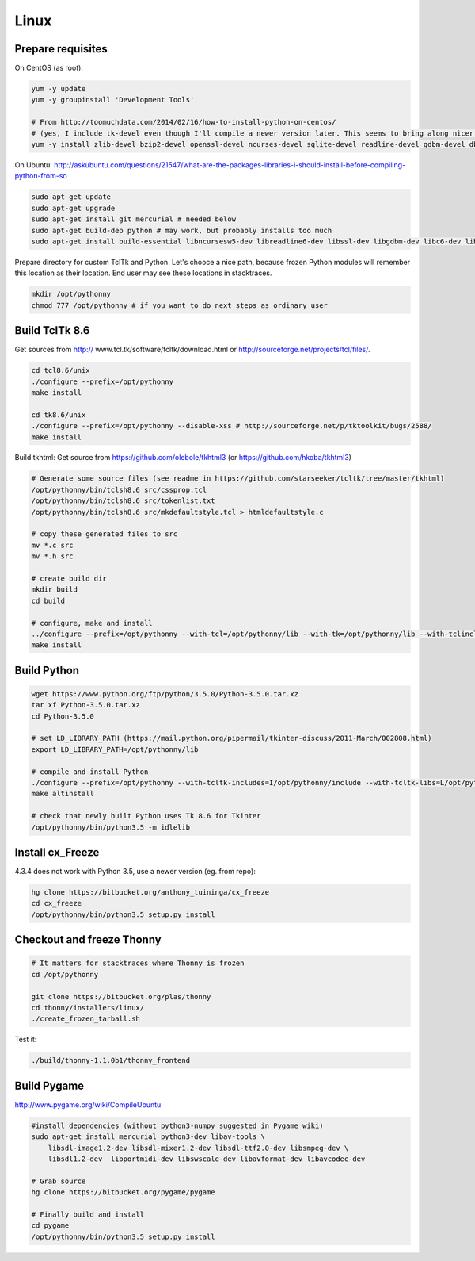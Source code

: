 Linux
==========

Prepare requisites
------------------
On CentOS (as root):

.. sourcecode:: bash

    yum -y update
    yum -y groupinstall 'Development Tools'

    # From http://toomuchdata.com/2014/02/16/how-to-install-python-on-centos/
    # (yes, I include tk-devel even though I'll compile a newer version later. This seems to bring along nicer fonts in tkinter)
    yum -y install zlib-devel bzip2-devel openssl-devel ncurses-devel sqlite-devel readline-devel gdbm-devel db4-devel libpcap-devel xz-devel libX11-devel tk-devel

On Ubuntu:
http://askubuntu.com/questions/21547/what-are-the-packages-libraries-i-should-install-before-compiling-python-from-so

.. sourcecode:: bash

    sudo apt-get update
    sudo apt-get upgrade
    sudo apt-get install git mercurial # needed below
    sudo apt-get build-dep python # may work, but probably installs too much
    sudo apt-get install build-essential libncursesw5-dev libreadline6-dev libssl-dev libgdbm-dev libc6-dev libsqlite3-dev tk-dev libbz2-dev lzma-dev liblzma-dev python-lzma lzma xz-utils xz-lzma

Prepare directory for custom TclTk and Python. Let's chooce a nice path, because frozen Python modules will remember this location as their location. End user may see these locations in stacktraces.

.. sourcecode:: bash

    mkdir /opt/pythonny
    chmod 777 /opt/pythonny # if you want to do next steps as ordinary user

Build TclTk 8.6
----------------
Get sources from http:// www.tcl.tk/software/tcltk/download.html or http://sourceforge.net/projects/tcl/files/.


.. sourcecode:: bash

    cd tcl8.6/unix
    ./configure --prefix=/opt/pythonny
    make install

    cd tk8.6/unix
    ./configure --prefix=/opt/pythonny --disable-xss # http://sourceforge.net/p/tktoolkit/bugs/2588/
    make install


Build tkhtml:
Get source from https://github.com/olebole/tkhtml3 (or https://github.com/hkoba/tkhtml3)

.. sourcecode:: bash

    # Generate some source files (see readme in https://github.com/starseeker/tcltk/tree/master/tkhtml)
    /opt/pythonny/bin/tclsh8.6 src/cssprop.tcl 
    /opt/pythonny/bin/tclsh8.6 src/tokenlist.txt 
    /opt/pythonny/bin/tclsh8.6 src/mkdefaultstyle.tcl > htmldefaultstyle.c
    
    # copy these generated files to src
    mv *.c src
    mv *.h src
    
    # create build dir
    mkdir build
    cd build
    
    # configure, make and install
    ../configure --prefix=/opt/pythonny --with-tcl=/opt/pythonny/lib --with-tk=/opt/pythonny/lib --with-tclinclude=/opt/pythonny/include --with-tkinclude=/opt/pythonny/include
    make install






Build Python
-------------



.. sourcecode:: bash

    wget https://www.python.org/ftp/python/3.5.0/Python-3.5.0.tar.xz
    tar xf Python-3.5.0.tar.xz 
    cd Python-3.5.0
     
    # set LD_LIBRARY_PATH (https://mail.python.org/pipermail/tkinter-discuss/2011-March/002808.html)
    export LD_LIBRARY_PATH=/opt/pythonny/lib

    # compile and install Python
    ./configure --prefix=/opt/pythonny --with-tcltk-includes=I/opt/pythonny/include --with-tcltk-libs=L/opt/pythonny/lib
    make altinstall
    
    # check that newly built Python uses Tk 8.6 for Tkinter
    /opt/pythonny/bin/python3.5 -m idlelib 

Install cx_Freeze
-----------------
4.3.4 does not work with Python 3.5, use a newer version (eg. from repo): 

.. sourcecode:: sh

    hg clone https://bitbucket.org/anthony_tuininga/cx_freeze
    cd cx_freeze
    /opt/pythonny/bin/python3.5 setup.py install



Checkout and freeze Thonny 
----------------------------

.. sourcecode:: sh
    
    # It matters for stacktraces where Thonny is frozen
    cd /opt/pythonny

    git clone https://bitbucket.org/plas/thonny
    cd thonny/installers/linux/
    ./create_frozen_tarball.sh


Test it:

.. sourcecode:: sh
    
    ./build/thonny-1.1.0b1/thonny_frontend

Build Pygame
-------------
http://www.pygame.org/wiki/CompileUbuntu

.. sourcecode:: sh
    
    #install dependencies (without python3-numpy suggested in Pygame wiki)
    sudo apt-get install mercurial python3-dev libav-tools \
        libsdl-image1.2-dev libsdl-mixer1.2-dev libsdl-ttf2.0-dev libsmpeg-dev \
        libsdl1.2-dev  libportmidi-dev libswscale-dev libavformat-dev libavcodec-dev
     
    # Grab source
    hg clone https://bitbucket.org/pygame/pygame
     
    # Finally build and install
    cd pygame
    /opt/pythonny/bin/python3.5 setup.py install
